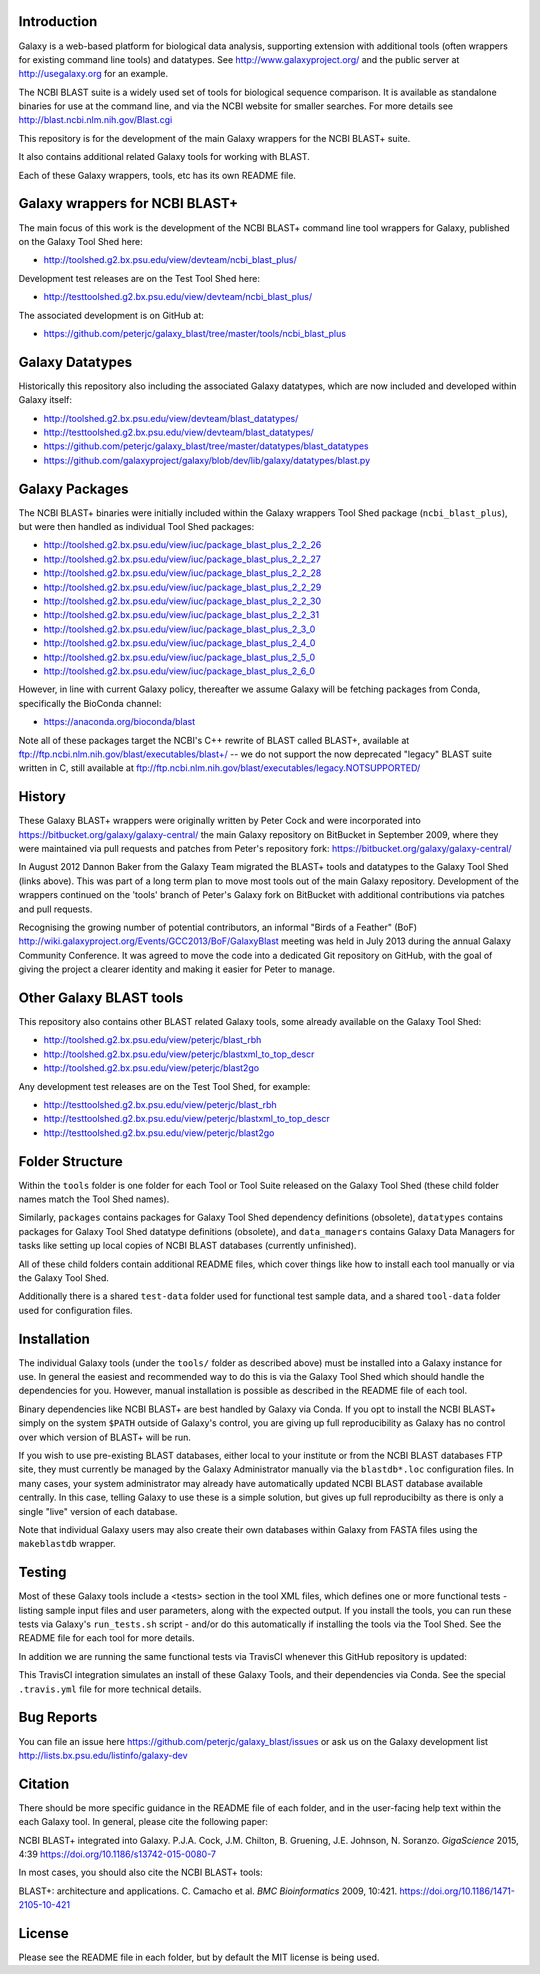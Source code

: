 .. image:: https://github.com/peterjc/galaxy_blast/actions/workflows/pr.yaml/badge.svg?branch=master
   :alt: Galaxy Tool Linting and Tests
   :target: https://github.com/peterjc/galaxy_blast/actions/workflows/pr.yaml?query=branch%3Amaster
.. image:: https://img.shields.io/badge/code%20style-black-000000.svg
   :alt: Code style: black
   :target: https://github.com/ambv/black

Introduction
============

Galaxy is a web-based platform for biological data analysis, supporting
extension with additional tools (often wrappers for existing command line
tools) and datatypes. See http://www.galaxyproject.org/ and the public
server at http://usegalaxy.org for an example.

The NCBI BLAST suite is a widely used set of tools for biological sequence
comparison. It is available as standalone binaries for use at the command
line, and via the NCBI website for smaller searches. For more details see
http://blast.ncbi.nlm.nih.gov/Blast.cgi

This repository is for the development of the main Galaxy wrappers for the
NCBI BLAST+ suite.

It also contains additional related Galaxy tools for working with BLAST.

Each of these Galaxy wrappers, tools, etc has its own README file.


Galaxy wrappers for NCBI BLAST+
===============================

The main focus of this work is the development of the NCBI BLAST+ command line
tool wrappers for Galaxy, published on the Galaxy Tool Shed here:

* http://toolshed.g2.bx.psu.edu/view/devteam/ncbi_blast_plus/

Development test releases are on the Test Tool Shed here:

* http://testtoolshed.g2.bx.psu.edu/view/devteam/ncbi_blast_plus/

The associated development is on GitHub at:

* https://github.com/peterjc/galaxy_blast/tree/master/tools/ncbi_blast_plus


Galaxy Datatypes
================

Historically this repository also including the associated Galaxy datatypes,
which are now included and developed within Galaxy itself:

* http://toolshed.g2.bx.psu.edu/view/devteam/blast_datatypes/
* http://testtoolshed.g2.bx.psu.edu/view/devteam/blast_datatypes/
* https://github.com/peterjc/galaxy_blast/tree/master/datatypes/blast_datatypes
* https://github.com/galaxyproject/galaxy/blob/dev/lib/galaxy/datatypes/blast.py


Galaxy Packages
===============

The NCBI BLAST+ binaries were initially included within the Galaxy wrappers
Tool Shed package (``ncbi_blast_plus``), but were then handled as individual
Tool Shed packages:

* http://toolshed.g2.bx.psu.edu/view/iuc/package_blast_plus_2_2_26
* http://toolshed.g2.bx.psu.edu/view/iuc/package_blast_plus_2_2_27
* http://toolshed.g2.bx.psu.edu/view/iuc/package_blast_plus_2_2_28
* http://toolshed.g2.bx.psu.edu/view/iuc/package_blast_plus_2_2_29
* http://toolshed.g2.bx.psu.edu/view/iuc/package_blast_plus_2_2_30
* http://toolshed.g2.bx.psu.edu/view/iuc/package_blast_plus_2_2_31
* http://toolshed.g2.bx.psu.edu/view/iuc/package_blast_plus_2_3_0
* http://toolshed.g2.bx.psu.edu/view/iuc/package_blast_plus_2_4_0
* http://toolshed.g2.bx.psu.edu/view/iuc/package_blast_plus_2_5_0
* http://toolshed.g2.bx.psu.edu/view/iuc/package_blast_plus_2_6_0

However, in line with current Galaxy policy, thereafter we assume Galaxy
will be fetching packages from Conda, specifically the BioConda channel:

* https://anaconda.org/bioconda/blast

Note all of these packages target the NCBI's C++ rewrite of BLAST called BLAST+,
available at ftp://ftp.ncbi.nlm.nih.gov/blast/executables/blast+/ -- we
do not support the now deprecated "legacy" BLAST suite written in C, still
available at ftp://ftp.ncbi.nlm.nih.gov/blast/executables/legacy.NOTSUPPORTED/


History
=======

These Galaxy BLAST+ wrappers were originally written by Peter Cock and were
incorporated into https://bitbucket.org/galaxy/galaxy-central/
the main Galaxy repository on BitBucket in September 2009, where they were
maintained via pull requests and patches from Peter's repository fork:
https://bitbucket.org/galaxy/galaxy-central/

In August 2012 Dannon Baker from the Galaxy Team migrated the BLAST+ tools
and datatypes to the Galaxy Tool Shed (links above). This was part of a long
term plan to move most tools out of the main Galaxy repository. Development
of the wrappers continued on the 'tools' branch of Peter's Galaxy fork on
BitBucket with additional contributions via patches and pull requests.

Recognising the growing number of potential contributors, an informal "Birds
of a Feather" (BoF) http://wiki.galaxyproject.org/Events/GCC2013/BoF/GalaxyBlast
meeting was held in July 2013 during the annual Galaxy Community Conference.
It was agreed to move the code into a dedicated Git repository on GitHub,
with the goal of giving the project a clearer identity and making it easier
for Peter to manage.


Other Galaxy BLAST tools
========================

This repository also contains other BLAST related Galaxy tools, some already
available on the Galaxy Tool Shed:

* http://toolshed.g2.bx.psu.edu/view/peterjc/blast_rbh
* http://toolshed.g2.bx.psu.edu/view/peterjc/blastxml_to_top_descr
* http://toolshed.g2.bx.psu.edu/view/peterjc/blast2go

Any development test releases are on the Test Tool Shed, for example:

* http://testtoolshed.g2.bx.psu.edu/view/peterjc/blast_rbh
* http://testtoolshed.g2.bx.psu.edu/view/peterjc/blastxml_to_top_descr
* http://testtoolshed.g2.bx.psu.edu/view/peterjc/blast2go


Folder Structure
================

Within the ``tools`` folder is one folder for each Tool or Tool Suite released
on the Galaxy Tool Shed (these child folder names match the Tool Shed names).

Similarly, ``packages`` contains packages for Galaxy Tool Shed dependency
definitions (obsolete), ``datatypes`` contains packages for Galaxy Tool Shed
datatype definitions (obsolete), and ``data_managers`` contains Galaxy Data
Managers for tasks like setting up local copies of NCBI BLAST databases
(currently unfinished).

All of these child folders contain additional README files, which cover
things like how to install each tool manually or via the Galaxy Tool Shed.

Additionally there is a shared ``test-data`` folder used for functional test
sample data, and a shared ``tool-data`` folder used for configuration files.


Installation
============

The individual Galaxy tools (under the ``tools/`` folder as described above)
must be installed into a Galaxy instance for use.  In general the easiest
and recommended way to do this is via the Galaxy Tool Shed which should
handle the dependencies for you. However, manual installation is possible
as described in the README file of each tool.

Binary dependencies like NCBI BLAST+ are best handled by Galaxy via Conda.
If you opt to install the NCBI BLAST+ simply on the system ``$PATH`` outside
of Galaxy's control, you are giving up full reproducibility as Galaxy has no
control over which version of BLAST+ will be run.

If you wish to use pre-existing BLAST databases, either local to your
institute or from the NCBI BLAST databases FTP site, they must currently be
managed by the Galaxy Administrator manually via the ``blastdb*.loc``
configuration files. In many cases, your system administrator may already
have automatically updated NCBI BLAST database available centrally. In this
case, telling Galaxy to use these is a simple solution, but gives up full
reproducibilty as there is only a single "live" version of each database.

Note that individual Galaxy users may also create their own databases
within Galaxy from FASTA files using the ``makeblastdb`` wrapper.


Testing
=======

Most of these Galaxy tools include a <tests> section in the tool XML files,
which defines one or more functional tests - listing sample input files and
user parameters, along with the expected output. If you install the tools,
you can run these tests via Galaxy's ``run_tests.sh`` script - and/or do
this automatically if installing the tools via the Tool Shed. See the
README file for each tool for more details.

In addition we are running the same functional tests via TravisCI whenever
this GitHub repository is updated:

.. image:: https://travis-ci.org/peterjc/galaxy_blast.png?branch=master
   :alt: Current status of TravisCI build for master branch
   :target: https://travis-ci.org/peterjc/galaxy_blast/builds

This TravisCI integration simulates an install of these Galaxy Tools, and
their dependencies via Conda. See the special ``.travis.yml`` file for more
technical details.


Bug Reports
===========

You can file an issue here https://github.com/peterjc/galaxy_blast/issues or ask
us on the Galaxy development list http://lists.bx.psu.edu/listinfo/galaxy-dev


Citation
========

There should be more specific guidance in the README file of each folder,
and in the user-facing help text within the each Galaxy tool. In general,
please cite the following paper:

NCBI BLAST+ integrated into Galaxy.
P.J.A. Cock, J.M. Chilton, B. Gruening, J.E. Johnson, N. Soranzo.
*GigaScience* 2015, 4:39
https://doi.org/10.1186/s13742-015-0080-7


In most cases, you should also cite the NCBI BLAST+ tools:

BLAST+: architecture and applications.
C. Camacho et al. *BMC Bioinformatics* 2009, 10:421.
https://doi.org/10.1186/1471-2105-10-421


License
=======

Please see the README file in each folder, but by default the MIT license is
being used.
